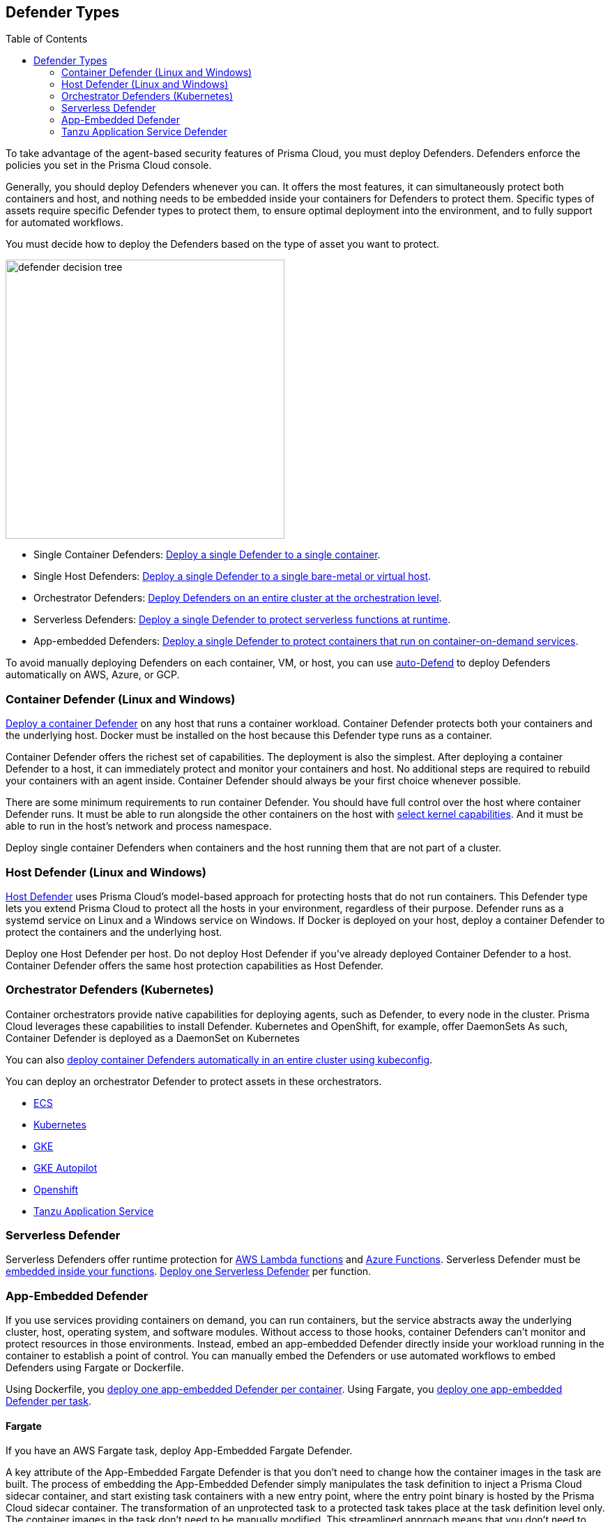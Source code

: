 :toc: macro
[#defender-types]
== Defender Types

toc::[]

To take advantage of the agent-based security features of Prisma Cloud, you must deploy Defenders. Defenders enforce the policies you set in the Prisma Cloud console.

ifdef::compute_edition[]

Before you deploy Defenders in your environment, ensure you have xref:../deploy-console/deploy-console.adoc[deployed the Prisma Cloud console].

endif::compute_edition[]

Generally, you should deploy Defenders whenever you can. It offers the most features, it can simultaneously protect both containers and host, and nothing needs to be embedded inside your containers for Defenders to protect them.
Specific types of assets require specific Defender types to protect them, to ensure optimal deployment into the environment, and to fully support for automated workflows.

You must decide how to deploy the Defenders based on the type of asset you want to protect.

image::defender-decision-tree.png[width=400]

* Single Container Defenders: xref:./container/container.adoc[Deploy a single Defender to a single container].

* Single Host Defenders: xref:./host/host.adoc[Deploy a single Defender to a single bare-metal or virtual host].

* Orchestrator Defenders: xref:./orchestrator/orchestrator.adoc[Deploy Defenders on an entire cluster at the orchestration level].

* Serverless Defenders: xref:./serverless/serverless.adoc[Deploy a single Defender to protect serverless functions at runtime].

* App-embedded Defenders: xref:./app-embedded/app-embedded.adoc[Deploy a single Defender to protect containers that run on container-on-demand services].

To avoid manually deploying Defenders on each container, VM, or host, you can use xref:./host/auto-defend-host.adoc[auto-Defend] to deploy Defenders automatically on AWS, Azure, or GCP.


[#container-defender]
=== Container Defender (Linux and Windows)

xref:./container/container.adoc[Deploy a container Defender] on any host that runs a container workload.
Container Defender protects both your containers and the underlying host.
Docker must be installed on the host because this Defender type runs as a container.

Container Defender offers the richest set of capabilities.
The deployment is also the simplest.
After deploying a container Defender to a host, it can immediately protect and monitor your containers and host.
No additional steps are required to rebuild your containers with an agent inside.
Container Defender should always be your first choice whenever possible.

There are some minimum requirements to run container Defender.
You should have full control over the host where container Defender runs.
It must be able to run alongside the other containers on the host with xref:../system-requirements.adoc#kernel[select kernel capabilities].
And it must be able to run in the host's network and process namespace.

Deploy single container Defenders when containers and the host running them that are not part of a cluster.

[#host-defender]
=== Host Defender (Linux and Windows)

xref:./host/host.adoc[Host Defender] uses Prisma Cloud's model-based approach for protecting hosts that do not run containers.
This Defender type lets you extend Prisma Cloud to protect all the hosts in your environment, regardless of their purpose.
Defender runs as a systemd service on Linux and a Windows service on Windows.
If Docker is deployed on your host, deploy a container Defender to protect the containers and the underlying host.

Deploy one Host Defender per host.
Do not deploy Host Defender if you've already deployed Container Defender to a host.
Container Defender offers the same host protection capabilities as Host Defender.

[#orchestrator-defenders-kubernetes]
=== Orchestrator Defenders (Kubernetes)

Container orchestrators provide native capabilities for deploying agents, such as Defender, to every node in the cluster.
Prisma Cloud leverages these capabilities to install Defender.
Kubernetes and OpenShift, for example, offer DaemonSets
As such, Container Defender is deployed as a DaemonSet on Kubernetes

You can also xref:./orchestrator/install-cluster-container-defender.adoc[deploy container Defenders automatically in an entire cluster using kubeconfig].

You can deploy an orchestrator Defender to protect assets in these orchestrators.

* xref:./orchestrator/install-amazon-ecs.adoc[ECS]
* xref:./orchestrator/orchestrator.adoc[Kubernetes]
* xref:./orchestrator/install-gke.adoc[GKE]
* xref:./orchestrator/install-gke-autopilot.adoc[GKE Autopilot]
* xref:./orchestrator/openshift.adoc[Openshift]
* xref:./orchestrator/install-tas-defender.adoc[Tanzu Application Service]

[#serverless-defender]
=== Serverless Defender

Serverless Defenders offer runtime protection for https://docs.aws.amazon.com/lambda/latest/dg/welcome.html[AWS Lambda functions] and https://azure.microsoft.com/en-us/services/functions/[Azure Functions].
Serverless Defender must be xref:./serverless/serverless.adoc[embedded inside your functions].
xref:./serverless/serverless.adoc[Deploy one Serverless Defender] per function.

[#app-embedded-defender]
=== App-Embedded Defender

If you use services providing containers on demand, you can run containers, but the service abstracts away the underlying cluster, host, operating system, and software modules.
Without access to those hooks, container Defenders can't monitor and protect resources in those environments.
Instead, embed an app-embedded Defender directly inside your workload running in the container to establish a point of control.
You can manually embed the Defenders or use automated workflows to embed Defenders using Fargate or Dockerfile.

Using Dockerfile, you xref:./app-embedded/app-embedded.adoc[deploy one app-embedded Defender per container].
Using Fargate, you xref:./app-embedded/install-app-embedded-defender-fargate.adoc[deploy one app-embedded Defender per task].

[#fargate]
==== Fargate

If you have an AWS Fargate task, deploy App-Embedded Fargate Defender.

A key attribute of the App-Embedded Fargate Defender is that you don't need to change how the container images in the task are built.
The process of embedding the App-Embedded Defender simply manipulates the task definition to inject a Prisma Cloud sidecar container, and start existing task containers with a new entry point, where the entry point binary is hosted by the Prisma Cloud sidecar container.
The transformation of an unprotected task to a protected task takes place at the task definition level only.
The container images in the task don't need to be manually modified.
This streamlined approach means that you don't need to maintain two versions of an image (protected and unprotected).
You simply maintain the unprotected version, and when you protect a task, Prisma Cloud dynamically injects App-Embedded Defender into it.

The Prisma Cloud sidecar container has a couple of jobs:

* Hosts the Defender binary that gets injected into containers in the task.

* Proxies all communication to Console.
Even if you have multiple containers in a task, it appears as a single entity in Console's dashboard.

* Synchronizes policy with Console and sends alerts to Console.

[#dockerfile]
==== Dockerfile

The Docker image format, separate from the runtime, is becoming a universal runnable artifact.
If you're not using Fargate, but something else that runs a Docker image, such as Azure Container Instances, use the App-Embedded Defender with the Dockerfile method.

Provide a Dockerfile, and Prisma Cloud returns a new version of the Dockerfile in a bundle.
Rebuild the new Dockerfile to embed Prisma Cloud into the container image.
When the container starts, Prisma Cloud App-Embedded Defender starts as the parent process in the container, and it immediately invokes your program as its child.

There are two big differences between this approach and the Fargate approach:

* With the Fargate approach, you don't change the actual image.
With the Dockerfile approach, you have the original image and a new protected image.
You must modify the way your containers are built to embed App-Embedded Defender into them.
You need to make sure you tag and deploy the right image.

* Each Defender binary makes it's own connection to the prisma Cloud console.
In the Console dashboard, they are each counted as unique applications.

Nothing prevents you from protecting a Fargate task using the Dockerfile approach, but it's inefficient.

[#manual]
==== Manual

Use the manual approach to protect almost any type of runtime.
If you're not running a Docker image, but you still want Prisma Cloud to protect it, deploy App-Embedded Defender with the manual method.
Download the App-Embedded Defender, set up the required environment variables, then start your program as an argument to the App-Embedded Defender.

If you choose the manual approach, you have to figure out how deploy, maintain, and upgrade your app on your own.
While the configuration is more complicated, it's also the most universal option because you can protect almost any executable.

[#tanzu-application-service-defender]
=== Tanzu Application Service Defender

xref:../../vulnerability-management/vmware-tanzu-blobstore.adoc[Tanzu Application Service (TAS) Defenders] run on your TAS infrastructure.
TAS Defenders provide nearly all the same capabilities as Container Defenders, as well as the ability to scan droplets in your blobstores for vulnerabilities.
For specific differences between TAS Defenders and Container Defenders, see the xref:./orchestrator/install-tas-defender.adoc[TAS Defender install article].

The TAS Defender is delivered as a tile that can be installed from your TAS Ops Manager Installation Dashboard.
